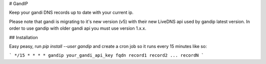 # GandIP

Keep your gandi DNS records up to date with your current ip.

Please note that gandi is migrating to it's new version (v5) with their new
LiveDNS api used by gandip latest version. In order to use gandip with older
gandi api you must use version 1.x.x.

## Installation

Easy peasy, run `pip install --user gandip` and create a cron job so it runs every 15 minutes like so:

```
*/15 * * * * gandip your_gandi_api_key fqdn record1 record2 ... recordN
```



